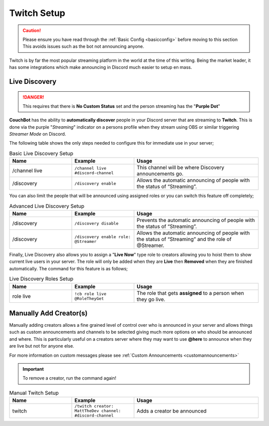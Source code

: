 .. _twitch:

============
Twitch Setup
============

.. caution:: Please ensure you have read through the :ref:`Basic Config <basicconfig>` before moving to this section
             This avoids issues such as the bot not announcing anyone.

Twitch is by far the most popular streaming platform in the world at the time of this writing.
Being the market leader, it has some integrations which make announcing in Discord much easier to setup en mass.

---------------
Live Discovery
---------------

.. DANGER:: This requires that there is **No Custom Status** set and the person streaming has the "**Purple Dot**"

**CouchBot** has the ability to **automatically discover** people in your Discord server that are streaming to **Twitch**.
This is done via the purple "*Streaming*" indicator on a persons profile when they stream using OBS or similar triggering *Streamer Mode* on Discord.

The following table shows the only steps needed to configure this for immediate use in your server;

.. list-table:: Basic Live Discovery Setup
   :widths: 25 25 50
   :header-rows: 1

   * - Name
     - Example
     - Usage
   * - /channel live
     - ``/channel live #discord-channel``
     - This channel will be where Discovery announcements go.
   * - /discovery
     - ``/discovery enable``
     - Allows the automatic announcing of people with the status of “Streaming”.

You can also limit the people that will be announced using assigned roles or you can switch this feature off completely;

.. list-table:: Advanced Live Discovery Setup
   :widths: 25 25 50
   :header-rows: 1

   * - Name
     - Example
     - Usage
   * - /discovery
     - ``/discovery disable``
     - Prevents the automatic announcing of people with the status of “Streaming”.
   * - /discovery
     - ``/discovery enable role: @Streamer`` 
     - Allows the automatic announcing of people with the status of “Streaming” and the role of @Streamer.

Finally, Live Discovery also allows you to assign a "**Live Now**" type role to creators allowing you to hoist them to show current
live users in your server. The role will only be added when they are **Live** then **Removed** when they are finished automatically.
The command for this feature is as follows;

.. list-table:: Live Discovery Roles Setup
   :widths: 25 25 50
   :header-rows: 1

   * - Name
     - Example
     - Usage
   * - role live
     - ``!cb role live @RoleTheyGet``
     - The role that gets **assigned** to a person when they go live.

-----------------------
Manually Add Creator(s)
-----------------------

Manually adding creators allows a fine grained level of control over who is announced in your server and allows things such as custom announcements and channels
to be selected giving much more options on who should be announced and where.
This is particularly useful on a creators server where they may want to use **@here** to announce when they are live but not for anyone else.

For more information on custom messages please see :ref:`Custom Announcements <customannouncements>`

.. Important:: To remove a creator, run the command again!

.. list-table:: Manual Twitch Setup
   :widths: 25 25 50
   :header-rows: 1

   * - Name
     - Example
     - Usage
   * - twitch
     - ``/twitch creator: MattTheDev channel: #discord-channel``
     - Adds a creator be announced
